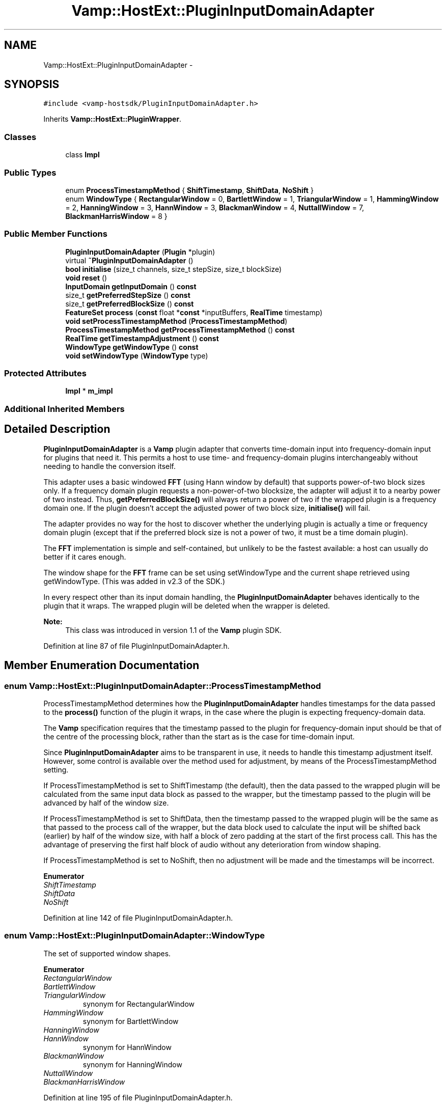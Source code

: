.TH "Vamp::HostExt::PluginInputDomainAdapter" 3 "Thu Apr 28 2016" "Audacity" \" -*- nroff -*-
.ad l
.nh
.SH NAME
Vamp::HostExt::PluginInputDomainAdapter \- 
.SH SYNOPSIS
.br
.PP
.PP
\fC#include <vamp\-hostsdk/PluginInputDomainAdapter\&.h>\fP
.PP
Inherits \fBVamp::HostExt::PluginWrapper\fP\&.
.SS "Classes"

.in +1c
.ti -1c
.RI "class \fBImpl\fP"
.br
.in -1c
.SS "Public Types"

.in +1c
.ti -1c
.RI "enum \fBProcessTimestampMethod\fP { \fBShiftTimestamp\fP, \fBShiftData\fP, \fBNoShift\fP }"
.br
.ti -1c
.RI "enum \fBWindowType\fP { \fBRectangularWindow\fP = 0, \fBBartlettWindow\fP = 1, \fBTriangularWindow\fP = 1, \fBHammingWindow\fP = 2, \fBHanningWindow\fP = 3, \fBHannWindow\fP = 3, \fBBlackmanWindow\fP = 4, \fBNuttallWindow\fP = 7, \fBBlackmanHarrisWindow\fP = 8 }"
.br
.in -1c
.SS "Public Member Functions"

.in +1c
.ti -1c
.RI "\fBPluginInputDomainAdapter\fP (\fBPlugin\fP *plugin)"
.br
.ti -1c
.RI "virtual \fB~PluginInputDomainAdapter\fP ()"
.br
.ti -1c
.RI "\fBbool\fP \fBinitialise\fP (size_t channels, size_t stepSize, size_t blockSize)"
.br
.ti -1c
.RI "\fBvoid\fP \fBreset\fP ()"
.br
.ti -1c
.RI "\fBInputDomain\fP \fBgetInputDomain\fP () \fBconst\fP "
.br
.ti -1c
.RI "size_t \fBgetPreferredStepSize\fP () \fBconst\fP "
.br
.ti -1c
.RI "size_t \fBgetPreferredBlockSize\fP () \fBconst\fP "
.br
.ti -1c
.RI "\fBFeatureSet\fP \fBprocess\fP (\fBconst\fP float *\fBconst\fP *inputBuffers, \fBRealTime\fP timestamp)"
.br
.ti -1c
.RI "\fBvoid\fP \fBsetProcessTimestampMethod\fP (\fBProcessTimestampMethod\fP)"
.br
.ti -1c
.RI "\fBProcessTimestampMethod\fP \fBgetProcessTimestampMethod\fP () \fBconst\fP "
.br
.ti -1c
.RI "\fBRealTime\fP \fBgetTimestampAdjustment\fP () \fBconst\fP "
.br
.ti -1c
.RI "\fBWindowType\fP \fBgetWindowType\fP () \fBconst\fP "
.br
.ti -1c
.RI "\fBvoid\fP \fBsetWindowType\fP (\fBWindowType\fP type)"
.br
.in -1c
.SS "Protected Attributes"

.in +1c
.ti -1c
.RI "\fBImpl\fP * \fBm_impl\fP"
.br
.in -1c
.SS "Additional Inherited Members"
.SH "Detailed Description"
.PP 
\fBPluginInputDomainAdapter\fP is a \fBVamp\fP plugin adapter that converts time-domain input into frequency-domain input for plugins that need it\&. This permits a host to use time- and frequency-domain plugins interchangeably without needing to handle the conversion itself\&.
.PP
This adapter uses a basic windowed \fBFFT\fP (using Hann window by default) that supports power-of-two block sizes only\&. If a frequency domain plugin requests a non-power-of-two blocksize, the adapter will adjust it to a nearby power of two instead\&. Thus, \fBgetPreferredBlockSize()\fP will always return a power of two if the wrapped plugin is a frequency domain one\&. If the plugin doesn't accept the adjusted power of two block size, \fBinitialise()\fP will fail\&.
.PP
The adapter provides no way for the host to discover whether the underlying plugin is actually a time or frequency domain plugin (except that if the preferred block size is not a power of two, it must be a time domain plugin)\&.
.PP
The \fBFFT\fP implementation is simple and self-contained, but unlikely to be the fastest available: a host can usually do better if it cares enough\&.
.PP
The window shape for the \fBFFT\fP frame can be set using setWindowType and the current shape retrieved using getWindowType\&. (This was added in v2\&.3 of the SDK\&.)
.PP
In every respect other than its input domain handling, the \fBPluginInputDomainAdapter\fP behaves identically to the plugin that it wraps\&. The wrapped plugin will be deleted when the wrapper is deleted\&.
.PP
\fBNote:\fP
.RS 4
This class was introduced in version 1\&.1 of the \fBVamp\fP plugin SDK\&. 
.RE
.PP

.PP
Definition at line 87 of file PluginInputDomainAdapter\&.h\&.
.SH "Member Enumeration Documentation"
.PP 
.SS "enum \fBVamp::HostExt::PluginInputDomainAdapter::ProcessTimestampMethod\fP"
ProcessTimestampMethod determines how the \fBPluginInputDomainAdapter\fP handles timestamps for the data passed to the \fBprocess()\fP function of the plugin it wraps, in the case where the plugin is expecting frequency-domain data\&.
.PP
The \fBVamp\fP specification requires that the timestamp passed to the plugin for frequency-domain input should be that of the centre of the processing block, rather than the start as is the case for time-domain input\&.
.PP
Since \fBPluginInputDomainAdapter\fP aims to be transparent in use, it needs to handle this timestamp adjustment itself\&. However, some control is available over the method used for adjustment, by means of the ProcessTimestampMethod setting\&.
.PP
If ProcessTimestampMethod is set to ShiftTimestamp (the default), then the data passed to the wrapped plugin will be calculated from the same input data block as passed to the wrapper, but the timestamp passed to the plugin will be advanced by half of the window size\&.
.PP
If ProcessTimestampMethod is set to ShiftData, then the timestamp passed to the wrapped plugin will be the same as that passed to the process call of the wrapper, but the data block used to calculate the input will be shifted back (earlier) by half of the window size, with half a block of zero padding at the start of the first process call\&. This has the advantage of preserving the first half block of audio without any deterioration from window shaping\&.
.PP
If ProcessTimestampMethod is set to NoShift, then no adjustment will be made and the timestamps will be incorrect\&. 
.PP
\fBEnumerator\fP
.in +1c
.TP
\fB\fIShiftTimestamp \fP\fP
.TP
\fB\fIShiftData \fP\fP
.TP
\fB\fINoShift \fP\fP
.PP
Definition at line 142 of file PluginInputDomainAdapter\&.h\&.
.SS "enum \fBVamp::HostExt::PluginInputDomainAdapter::WindowType\fP"
The set of supported window shapes\&. 
.PP
\fBEnumerator\fP
.in +1c
.TP
\fB\fIRectangularWindow \fP\fP
.TP
\fB\fIBartlettWindow \fP\fP
.TP
\fB\fITriangularWindow \fP\fP
synonym for RectangularWindow 
.TP
\fB\fIHammingWindow \fP\fP
synonym for BartlettWindow 
.TP
\fB\fIHanningWindow \fP\fP
.TP
\fB\fIHannWindow \fP\fP
synonym for HannWindow 
.TP
\fB\fIBlackmanWindow \fP\fP
synonym for HanningWindow 
.TP
\fB\fINuttallWindow \fP\fP
.TP
\fB\fIBlackmanHarrisWindow \fP\fP
.PP
Definition at line 195 of file PluginInputDomainAdapter\&.h\&.
.SH "Constructor & Destructor Documentation"
.PP 
.SS "Vamp::HostExt::PluginInputDomainAdapter::PluginInputDomainAdapter (\fBPlugin\fP * plugin)"
Construct a \fBPluginInputDomainAdapter\fP wrapping the given plugin\&. The adapter takes ownership of the plugin, which will be deleted when the adapter is deleted\&. 
.PP
Definition at line 139 of file PluginInputDomainAdapter\&.cpp\&.
.SS "Vamp::HostExt::PluginInputDomainAdapter::~PluginInputDomainAdapter ()\fC [virtual]\fP"

.PP
Definition at line 145 of file PluginInputDomainAdapter\&.cpp\&.
.SH "Member Function Documentation"
.PP 
.SS "\fBPlugin::InputDomain\fP Vamp::HostExt::PluginInputDomainAdapter::getInputDomain () const\fC [virtual]\fP"
Get the plugin's required input domain\&.
.PP
If this is TimeDomain, the samples provided to the \fBprocess()\fP function (below) will be in the time domain, as for a traditional audio processing plugin\&.
.PP
If this is FrequencyDomain, the host will carry out a windowed \fBFFT\fP of size equal to the negotiated block size on the data before passing the frequency bin data in to \fBprocess()\fP\&. The input data for the \fBFFT\fP will be rotated so as to place the origin in the centre of the block\&. The plugin does not get to choose the window type -- the host will either let the user do so, or will use a Hanning window\&. 
.PP
Implements \fBVamp::Plugin\fP\&.
.PP
Definition at line 163 of file PluginInputDomainAdapter\&.cpp\&.
.SS "size_t Vamp::HostExt::PluginInputDomainAdapter::getPreferredBlockSize () const\fC [virtual]\fP"
Get the preferred block size (window size -- the number of sample frames passed in each block to the \fBprocess()\fP function)\&. This should be called before \fBinitialise()\fP\&.
.PP
A plugin that can handle any block size may return 0\&. The final block size will be set in the \fBinitialise()\fP call\&. 
.PP
Reimplemented from \fBVamp::Plugin\fP\&.
.PP
Definition at line 175 of file PluginInputDomainAdapter\&.cpp\&.
.SS "size_t Vamp::HostExt::PluginInputDomainAdapter::getPreferredStepSize () const\fC [virtual]\fP"
Get the preferred step size (window increment -- the distance in sample frames between the start frames of consecutive blocks passed to the \fBprocess()\fP function) for the plugin\&. This should be called before \fBinitialise()\fP\&.
.PP
A plugin may return 0 if it has no particular interest in the step size\&. In this case, the host should make the step size equal to the block size if the plugin is accepting input in the time domain\&. If the plugin is accepting input in the frequency domain, the host may use any step size\&. The final step size will be set in the \fBinitialise()\fP call\&. 
.PP
Reimplemented from \fBVamp::Plugin\fP\&.
.PP
Definition at line 169 of file PluginInputDomainAdapter\&.cpp\&.
.SS "\fBPluginInputDomainAdapter::ProcessTimestampMethod\fP Vamp::HostExt::PluginInputDomainAdapter::getProcessTimestampMethod () const"
Retrieve the method used for timestamp adjustment in plugins taking frequency-domain input\&. See the ProcessTimestampMethod documentation for details\&. 
.PP
Definition at line 193 of file PluginInputDomainAdapter\&.cpp\&.
.SS "\fBRealTime\fP Vamp::HostExt::PluginInputDomainAdapter::getTimestampAdjustment () const"
Return the amount by which the timestamps supplied to \fBprocess()\fP are being incremented when they are passed to the plugin's own \fBprocess()\fP implementation\&.
.PP
The \fBVamp\fP API mandates that the timestamp passed to the plugin for time-domain input should be the time of the first sample in the block, but the timestamp passed for frequency-domain input should be the timestamp of the centre of the block\&.
.PP
The \fBPluginInputDomainAdapter\fP adjusts its timestamps properly so that the plugin receives correct times, but in some circumstances (such as for establishing the correct timing of implicitly-timed features, i\&.e\&. features without their own timestamps) the host may need to be aware that this adjustment is taking place\&.
.PP
If the plugin requires time-domain input or the \fBPluginInputDomainAdapter\fP is configured with its ProcessTimestampMethod set to ShiftData instead of ShiftTimestamp, then this function will return zero\&.
.PP
The result of calling this function before \fBinitialise()\fP has been called is undefined\&. 
.PP
Definition at line 199 of file PluginInputDomainAdapter\&.cpp\&.
.SS "\fBPluginInputDomainAdapter::WindowType\fP Vamp::HostExt::PluginInputDomainAdapter::getWindowType () const"
Return the current window shape\&. The default is HanningWindow\&. 
.PP
Definition at line 205 of file PluginInputDomainAdapter\&.cpp\&.
.SS "\fBbool\fP Vamp::HostExt::PluginInputDomainAdapter::initialise (size_t inputChannels, size_t stepSize, size_t blockSize)\fC [virtual]\fP"
Initialise a plugin to prepare it for use with the given number of input channels, step size (window increment, in sample frames) and block size (window size, in sample frames)\&.
.PP
The input sample rate should have been already specified at construction time\&.
.PP
Return true for successful initialisation, false if the number of input channels, step size and/or block size cannot be supported\&. 
.PP
Implements \fBVamp::Plugin\fP\&.
.PP
Definition at line 151 of file PluginInputDomainAdapter\&.cpp\&.
.SS "\fBPlugin::FeatureSet\fP Vamp::HostExt::PluginInputDomainAdapter::process (\fBconst\fP float *\fBconst\fP * inputBuffers, \fBRealTime\fP timestamp)\fC [virtual]\fP"
Process a single block of input data\&.
.PP
If the plugin's inputDomain is TimeDomain, inputBuffers will point to one array of floats per input channel, and each of these arrays will contain blockSize consecutive audio samples (the host will zero-pad as necessary)\&. The timestamp in this case will be the real time in seconds of the start of the supplied block of samples\&.
.PP
If the plugin's inputDomain is FrequencyDomain, inputBuffers will point to one array of floats per input channel, and each of these arrays will contain blockSize/2+1 consecutive pairs of real and imaginary component floats corresponding to bins 0\&.\&.(blockSize/2) of the \fBFFT\fP output\&. That is, bin 0 (the first pair of floats) contains the DC output, up to bin blockSize/2 which contains the Nyquist-frequency output\&. There will therefore be blockSize+2 floats per channel in total\&. The timestamp will be the real time in seconds of the centre of the \fBFFT\fP input window (i\&.e\&. the very first block passed to process might contain the \fBFFT\fP of half a block of zero samples and the first half-block of the actual data, with a timestamp of zero)\&.
.PP
Return any features that have become available after this process call\&. (These do not necessarily have to fall within the process block, except for OneSamplePerStep outputs\&.) 
.PP
Implements \fBVamp::Plugin\fP\&.
.PP
Definition at line 181 of file PluginInputDomainAdapter\&.cpp\&.
.SS "\fBvoid\fP Vamp::HostExt::PluginInputDomainAdapter::reset ()\fC [virtual]\fP"
Reset the plugin after use, to prepare it for another clean run\&. Not called for the first initialisation (i\&.e\&. initialise must also do a reset)\&. 
.PP
Implements \fBVamp::Plugin\fP\&.
.PP
Definition at line 157 of file PluginInputDomainAdapter\&.cpp\&.
.SS "\fBvoid\fP Vamp::HostExt::PluginInputDomainAdapter::setProcessTimestampMethod (\fBProcessTimestampMethod\fP m)"
Set the method used for timestamp adjustment in plugins taking frequency-domain input\&. See the ProcessTimestampMethod documentation for details\&.
.PP
This function must be called before the first call to \fBprocess()\fP\&. 
.PP
Definition at line 187 of file PluginInputDomainAdapter\&.cpp\&.
.SS "\fBvoid\fP Vamp::HostExt::PluginInputDomainAdapter::setWindowType (\fBWindowType\fP type)"
Set the current window shape\&. 
.PP
Definition at line 211 of file PluginInputDomainAdapter\&.cpp\&.
.SH "Member Data Documentation"
.PP 
.SS "\fBImpl\fP* Vamp::HostExt::PluginInputDomainAdapter::m_impl\fC [protected]\fP"

.PP
Definition at line 226 of file PluginInputDomainAdapter\&.h\&.

.SH "Author"
.PP 
Generated automatically by Doxygen for Audacity from the source code\&.
